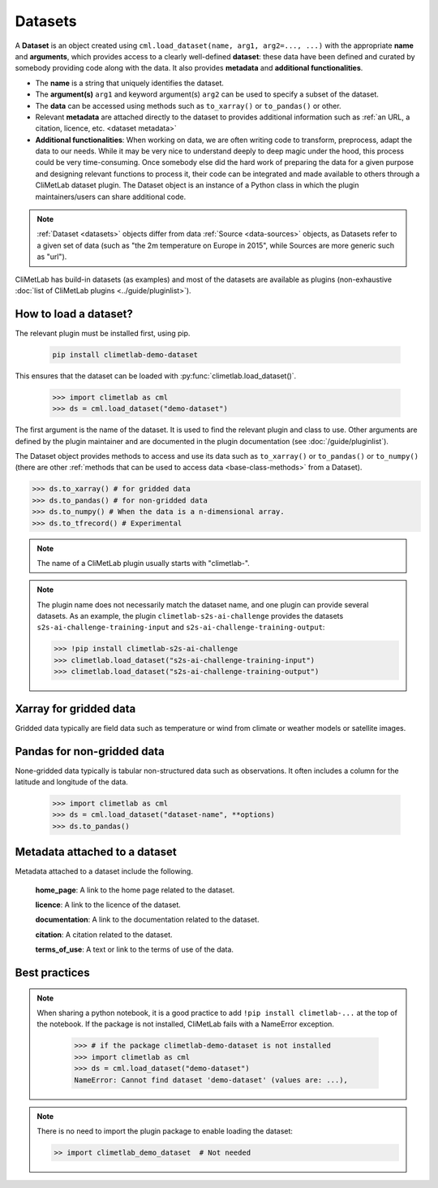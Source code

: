 .. _datasets:

Datasets
========

A **Dataset** is an object created using ``cml.load_dataset(name, arg1, arg2=..., ...)``
with the appropriate **name** and **arguments**, which provides access to a clearly well-defined
**dataset**: these data have been defined and curated by somebody providing code along with the data.
It also provides **metadata** and **additional functionalities**.

- The **name** is a string that uniquely identifies the dataset.

- The **argument(s)** ``arg1`` and keyword argument(s) ``arg2`` can be used to specify
  a subset of the dataset.

- The **data** can be accessed using methods such as ``to_xarray()`` or ``to_pandas()``
  or other.

- Relevant **metadata** are attached directly to the dataset to provides
  additional information such as :ref:`an URL, a citation, licence, etc. <dataset metadata>` 

- **Additional functionalities**:
  When working on data, we are often writing code to transform, preprocess,
  adapt the data to our needs.
  While it may be very nice to understand deeply to deep magic under the
  hood, this process could be very time-consuming.
  Once somebody else did the hard work of preparing the data for a given
  purpose and designing relevant functions to process it, their code can
  be integrated and made available to others through a CliMetLab dataset
  plugin.
  The Dataset object is an instance of a Python class in which
  the plugin maintainers/users can share additional code.

.. note::

    :ref:`Dataset <datasets>` objects differ from data :ref:`Source <data-sources>` objects, 
    as Datasets refer to a given set of data (such as "the 2m temperature on Europe in 2015",
    while Sources are more generic such as "url").


CliMetLab has build-in datasets (as examples) and most of the datasets are
available as plugins (non-exhaustive
:doc:`list of CliMetLab plugins <../guide/pluginlist>`).


.. _accessing_data:

How to load a dataset?
----------------------

The relevant plugin must be installed first, using pip.

    .. code-block:: bash

        pip install climetlab-demo-dataset

This ensures that the dataset can be loaded with
:py:func:`climetlab.load_dataset()`.

    .. code-block:: python

        >>> import climetlab as cml
        >>> ds = cml.load_dataset("demo-dataset")

The first argument is the name of the dataset.
It is used to find the relevant plugin and class to use.
Other arguments are defined by the plugin maintainer and are
documented in the plugin documentation (see :doc:`/guide/pluginlist`).

The Dataset object provides methods to access and use its data such as
``to_xarray()`` or ``to_pandas()`` or ``to_numpy()`` (there are other 
:ref:`methods that can be used to access data <base-class-methods>` from a Dataset).

.. code-block:: python

    >>> ds.to_xarray() # for gridded data
    >>> ds.to_pandas() # for non-gridded data
    >>> ds.to_numpy() # When the data is a n-dimensional array.
    >>> ds.to_tfrecord() # Experimental

.. note::

    The name of a CliMetLab plugin usually starts with "climetlab-".

.. note::

    The plugin name does not necessarily match the dataset name, and one plugin
    can provide several datasets.
    As an example, the plugin ``climetlab-s2s-ai-challenge`` provides
    the datasets ``s2s-ai-challenge-training-input`` and
    ``s2s-ai-challenge-training-output``:

    .. code-block:: ipython

        >>> !pip install climetlab-s2s-ai-challenge
        >>> climetlab.load_dataset("s2s-ai-challenge-training-input")
        >>> climetlab.load_dataset("s2s-ai-challenge-training-output")

Xarray for gridded data
-----------------------

Gridded data typically are field data such as temperature or wind
from climate or weather models or satellite images.

    .. doctest::

        >>> import climetlab as cml
        >>> ds = cml.load_dataset("demo-dataset")
        >>> ds.to_xarray()
        <xarray.Dataset>
        Dimensions:    (latitude: 181, longitude: 360)
        Coordinates:
          * longitude  (longitude) float64 -180.0 -179.0 -178.0 ... 177.0 178.0 179.0
          * latitude   (latitude) float64 90.0 89.0 88.0 87.0 ... -88.0 -89.0 -90.0
        Data variables:
            t2m        (latitude, longitude) float64 273.1 273.3 273.5 ... 250.7 250.6



Pandas for non-gridded data
---------------------------

None-gridded data typically is tabular non-structured data such as
observations.
It often includes a column for the latitude and longitude of the data.

    .. code-block:: python

        >>> import climetlab as cml
        >>> ds = cml.load_dataset("dataset-name", **options)
        >>> ds.to_pandas()


.. _dataset metadata:

Metadata attached to a dataset
------------------------------

Metadata attached to a dataset include the following.

    **home_page**: A link to the home page related to the dataset.

    **licence**: A link to the licence of the dataset.

    **documentation**: A link to the documentation related to the dataset.

    **citation**: A citation related to the dataset.

    **terms_of_use**: A text or link to the terms of use of the data.

    .. doctest::

        >>> import climetlab as cml
        >>> ds = cml.load_dataset("demo-dataset")
        >>> ds.home_page
        'https://github.com/ecmwf/climetlab-demo-dataset'
        >>> ds.documentation
        'Generates a dummy temperature field'


Best practices
--------------
.. note::
    When sharing a python notebook, it is a good practice to add
    ``!pip install climetlab-...`` at the top of the notebook.
    If the package is not installed, CliMetLab fails with a NameError
    exception.

        .. code-block:: python

            >>> # if the package climetlab-demo-dataset is not installed
            >>> import climetlab as cml
            >>> ds = cml.load_dataset("demo-dataset")
            NameError: Cannot find dataset 'demo-dataset' (values are: ...),


.. note::

    There is no need to import the plugin package to enable
    loading the dataset:

    .. code-block:: ipython

        >> import climetlab_demo_dataset  # Not needed
